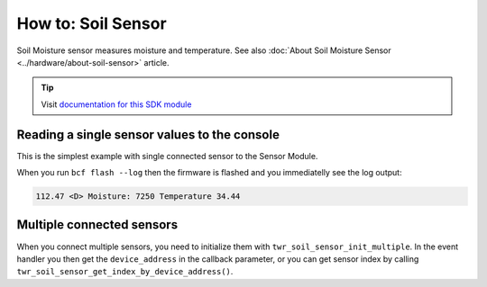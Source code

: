 ###################
How to: Soil Sensor
###################

Soil Moisture sensor measures moisture and temperature. See also :doc:`About Soil Moisture Sensor <../hardware/about-soil-sensor>` article.

.. tip::

    Visit `documentation for this SDK module <https://sdk.hardwario.com/group__twr__soil__sensor.html>`_

*********************************************
Reading a single sensor values to the console
*********************************************

This is the simplest example with single connected sensor to the Sensor Module.

.. code-block:: c
    :linenos:

    #include <application.h>

    // Soil sensor instance
    twr_soil_sensor_t soil_sensor;

    void soil_sensor_event_handler(twr_soil_sensor_t *self, uint64_t device_address, twr_soil_sensor_event_t event, void *event_param)
    {
        if (event == TWR_SOIL_SENSOR_EVENT_UPDATE)
        {
            uint16_t moisture;
            float temperature;

            twr_soil_sensor_get_cap_raw(self, device_address, &moisture);
            twr_soil_sensor_get_temperature_celsius(self, device_address, &temperature);
            twr_log_debug("Moisture: %d\tTemperature %.2f", moisture, temperature);
        }
    }

    void application_init(void)
    {
        twr_log_init(TWR_LOG_LEVEL_DUMP, TWR_LOG_TIMESTAMP_ABS);

        // Initialize soil sensor
        twr_soil_sensor_init(&soil_sensor);
        twr_soil_sensor_set_event_handler(&soil_sensor, soil_sensor_event_handler, NULL);
        twr_soil_sensor_set_update_interval(&soil_sensor, 1000);
    }

When you run ``bcf flash --log`` then the firmware is flashed and you immediatelly see the log output:

.. code-block:: console

    112.47 <D> Moisture: 7250 Temperature 34.44

**************************
Multiple connected sensors
**************************

When you connect multiple sensors, you need to initialize them with ``twr_soil_sensor_init_multiple``.
In the event handler you then get the ``device_address`` in the callback parameter, or you can get sensor index by calling ``twr_soil_sensor_get_index_by_device_address()``.

.. code-block:: c
    :linenos:

    #define MAX_SOIL_SENSORS                    5

    // Sensors array
    twr_soil_sensor_sensor_t sensors[MAX_SOIL_SENSORS];

    void soil_sensor_event_handler(twr_soil_sensor_t *self, uint64_t device_address, twr_soil_sensor_event_t event, void *event_param)
    {
        ...
        if (event == TWR_SOIL_SENSOR_EVENT_UPDATE)
        {
            int index = twr_soil_sensor_get_index_by_device_address(self, device_address);
        ...
    }

    void application_init(void)
    {
        ...

        // Initialize soil sensors
        twr_soil_sensor_init_multiple(&soil_sensor, sensors, MAX_SOIL_SENSORS);
        twr_soil_sensor_set_event_handler(&soil_sensor, soil_sensor_event_handler, NULL);
        twr_soil_sensor_set_update_interval(&soil_sensor, SENSOR_UPDATE_SERVICE_INTERVAL);

        ...
    }
